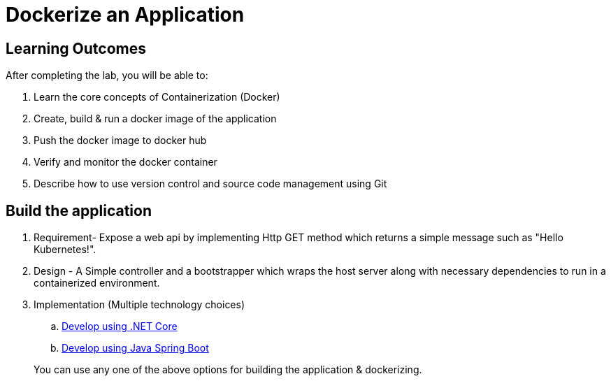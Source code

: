 = Dockerize an Application
:stylesheet: boot-flatly.css
:nofooter:
:data-uri:

== Learning Outcomes
After completing the lab, you will be able to:

 . Learn the core concepts of Containerization (Docker)
 . Create, build & run a docker image of the application
 . Push the docker image to docker hub
 . Verify and monitor the docker container
 . Describe how to use version control and source code management using Git

== Build the application

. Requirement- Expose a web api by implementing Http GET method which returns a simple message such as "Hello Kubernetes!".

. Design - A Simple controller and a bootstrapper which wraps the host server along with necessary dependencies to run in a containerized environment.

. Implementation (Multiple technology choices) +



.. <<1.1-.NET.adoc#, Develop using .NET Core>>
.. <<1.1-JavaSpringBoot.adoc#, Develop using Java Spring Boot>>

+
You can use any one of the above options for building the application & dockerizing.

